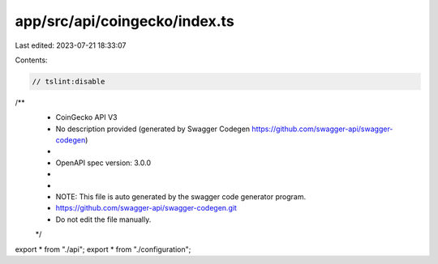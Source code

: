 app/src/api/coingecko/index.ts
==============================

Last edited: 2023-07-21 18:33:07

Contents:

.. code-block:: ts

    // tslint:disable
/**
 * CoinGecko API V3
 * No description provided (generated by Swagger Codegen https://github.com/swagger-api/swagger-codegen)
 *
 * OpenAPI spec version: 3.0.0
 * 
 *
 * NOTE: This file is auto generated by the swagger code generator program.
 * https://github.com/swagger-api/swagger-codegen.git
 * Do not edit the file manually.
 */

export * from "./api";
export * from "./configuration";


